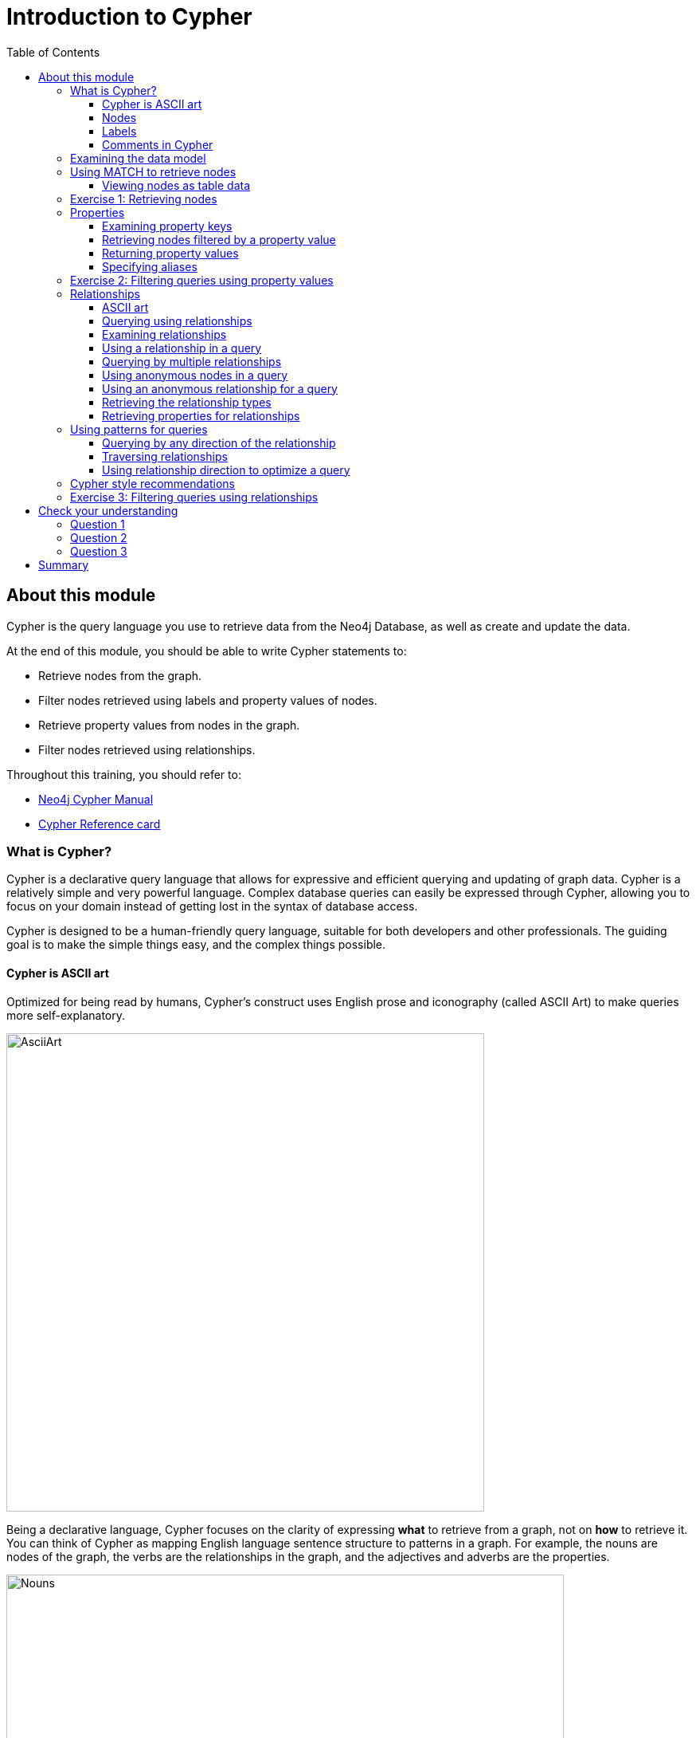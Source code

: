= Introduction to Cypher
:slug: 04-introneo-3-5-intro-cypher
:doctype: book
:toc: left
:toclevels: 4
:imagesdir: ../images
:module-next-title: Getting More out of Queries
:page-slug: {slug}
:page-layout: training
:page-quiz:

== About this module

Cypher is the query language you use to retrieve data from the Neo4j Database, as well as create and update the data.

At the end of this module, you should be able to write Cypher statements to:
[square]
* Retrieve nodes from the graph.
* Filter nodes retrieved using labels and property values of nodes.
* Retrieve property values from nodes in the graph.
* Filter nodes retrieved using relationships.

Throughout this training, you should refer to:
[square]
* https://neo4j.com/docs/cypher-manual/current/[Neo4j Cypher Manual^]
* http://neo4j.com/docs/cypher-refcard/current/[Cypher Reference card^]

=== What is Cypher?
Cypher is a declarative query language that allows for expressive and efficient querying and updating of graph data.
Cypher is a relatively simple and very powerful language.
Complex database queries can easily be expressed through Cypher, allowing you to focus on your domain instead of getting lost in the syntax of database access.

Cypher is designed to be a human-friendly query language, suitable for both developers and other professionals.
The guiding goal is to make the simple things easy, and the complex things possible.

==== Cypher is ASCII art

Optimized for being read by humans, Cypher's construct uses English prose and iconography (called ASCII Art) to make queries more self-explanatory.


image::AsciiArt.png[AsciiArt,width=600,align=center]

Being a declarative language, Cypher focuses on the clarity of expressing *what* to retrieve from a graph, not on *how* to retrieve it.
You can think of Cypher as mapping English language sentence structure to patterns in a graph. For example, the nouns are nodes of the graph, the verbs are the relationships in the graph, and the adjectives and adverbs are the properties.

image::Nouns.png[Nouns,width=700,align=center]

This is in contrast to imperative, programmatic APIs for database access.
This approach makes query optimization an implementation detail instead of a burden on the developer, removing the requirement to update all traversals just because the physical database structure has changed.

Cypher is inspired by a number of different approaches and builds upon established practices for expressive querying.
Many of the Cypher keywords like `WHERE` and `ORDER BY` are inspired by SQL.
The pattern matching functionality of Cypher borrows concepts from SPARQL.
And some of the collection semantics have been borrowed from languages such as Haskell and Python.

The Cypher language has been made available to anyone to implement and use via openCypher (opencypher.org), allowing any database vendor, researcher or other interested party to reap the benefits of our years of effort and experience in developing a first class graph query language.

==== Nodes

Cypher uses a pair of parentheses like `()`, `(n)` to represent a node, much like a circle on a whiteboard.
Recall that a node typically represents an entity in your domain.
An anonymous node, `()`, represents one or more nodes during a query processing where there are no restrictions of the type of node or the properties of the node.
When you specify `(n)` for a node, you are telling the query processor that for this query, use the variable _n_ to represent nodes that will be processed later in the query for further query processing or for returning values from the query.

==== Labels

Nodes in a graph are typically labeled. Labels are used to group nodes and filter queries against the graph.
That is, labels can be used to optimize queries.
In the _Movie_ database you will be working with, the nodes in this graph are labeled _Movie_ or _Person_ to represent two types of nodes.

For example, you can see the labels in the database by simply clicking the Database icon in Neo4j Browser:

image::NodeLabels.png[width=300,align=center]

You can filter the types of nodes that you are querying, by specifying a **label** for a node.
A node can have zero or more labels.

Here are simplified syntax examples for specifying a node:

[source,syntax,role=nocopy noplay]
----
()
(variable)
(:Label)
(variable:Label)
(:Label1:Label2)
(variable:Label1:Label2)
----

Notice that a node must have the parentheses. The labels and the variable for a node are optional.

Here are examples of specifying nodes in Cypher:

[source,syntax,role=nocopy noplay]
----
()                 // anonymous node not be referenced later in the query
(p)	           // variable p, a reference to a node used later
(:Person)          // anonymous node of type Person
(p:Person)         // p, a reference to a node of type Person
(p:Actor:Director) // p, a reference to a node of types Actor and Director
----

A node can have multiple labels. For example a node can be created with a label of _Person_ and that same node can be modified to also have the label of _Actor_ and/or _Director_.

==== Comments in Cypher

In Cypher, you can place a comment (starts with `//`) anywhere in your Cypher to specify that the rest of the line is interpreted as a comment.

=== Examining the data model

When you are first learning about the data (nodes, labels, etc.) in a graph, it is helpful to examine the data model of the graph.
You do so by executing `CALL db.schema`, which calls the Neo4j procedure that returns information about the nodes, labels, and relationships in the graph.

For example, when we run this procedure in our training environment, we see the following in the result pane.
Here we see that the graph has 2 labels defined for nodes, _Person_ and _Movie_.
Each type of nodes is displayed in a different color.
The relationships between nodes are also displayed, which you will learn about later in this module.

[.thumb]
image::call_db.schema.png[call_db.schema,width=500,role="thumb"]

=== Using MATCH to retrieve nodes

ifdef::backend-html5[]

In this video, you will be introduced to using the `MATCH` statement to retrieve nodes from the graph in Neo4j Browser.

video::Sz2C618QKN8[youtube,width=560,height=315]

endif::backend-html5[]

ifdef::backend-pdf[]

In this video, you will be introduced to using the `MATCH` statement to retrieve nodes from the graph in Neo4j Browser.

https://youtu.be/Sz2C618QKN8

endif::backend-pdf[]

The most widely used Cypher clause is  `MATCH`.
The `MATCH` clause performs a pattern match against the data in the graph.
During the query processing, the graph engine traverses the graph to find all nodes that match the graph pattern.
As part of query, you can return nodes or data from the nodes using the `RETURN` clause.
The `RETURN` clause must be the last clause of a query to the graph.
Later in this training, you will learn how to use `MATCH` to select nodes and data for updating the graph.
First, you will learn how to simply return nodes.


Here are simplified syntax examples for a query:

[source,syntax,role=nocopy noplay]
----
MATCH (variable)
RETURN variable
----

[source,syntax,role=nocopy noplay]
----
MATCH (variable:Label)
RETURN variable
----

Notice that the Cypher keywords `MATCH` and `RETURN` are upper-case.
This coding convention is described in the _Cypher Style Guide_ and will be used in this training.
This `MATCH` clause returns all nodes in the graph, where the optional _Label_ is used to return a subgraph if the graph contains nodes of different types.
The _variable_ must be specified here, otherwise the query will have nothing to return.

Here are example queries to the _Movie_ database:

[source,Cypher,role=noplay]
----
MATCH (n) 			// returns all nodes in the graph
RETURN n
----

[source,Cypher,role=noplay]
----
MATCH (p:Person) 	// returns all Person nodes in the graph
RETURN p
----

When we execute the Cypher statement, `MATCH (p:Person) RETURN p`, the graph engine returns all nodes with the label _Person_.
The default view of the returned nodes are the nodes that were referenced by the variable _p_.

The result returned is:

[.thumb]
image::PersonNodes-graph.png[PersonNodes,width=500]

[NOTE]
When you specify a pattern for a `MATCH` clause, you should always specify a node label if possible. In doing so, the graph engine uses an index to retrieve the nodes which will perform better than not using a label for the `MATCH`.

==== Viewing nodes as table data

We can also view the nodes as table data where the nodes and their associated property values are shown in a JSON-style format:

[.thumb]
image::PersonNodes-table.png[PersonNodes-table,width=500]

When nodes are displayed as table values, the node labels and ids are not shown, only the property values for the nodes. Node ids are unique identifiers and are set by the graph engine when a node is created.

[.student-exercise]
=== Exercise 1: Retrieving nodes

In the query edit pane of Neo4j Browser, execute the browser command:

kbd:[:play intro-neo4j-exercises]

and follow the instructions for Exercise 1.

=== Properties

In Neo4j, a node (and a relationship, which you will learn about later) can have properties that are used to further define a node.
A property is identified by its property key.
Recall that nodes are used to represent the entities of your business model.
A property is defined for a node and not for a type of node.
All nodes of the same type need not have the same properties.

For example, in the _Movie_ graph, all _Movie_ nodes have both _title_  and _released_ properties.
However, it is not a requirement that every _Movie_ node has a property, _tagline_.

image::MovieProperties.png[MovieProperties,width=600,align=center]

Properties can be used to filter queries  so that a subset of the graph is retrieved.
In addition, with the `RETURN` clause, you can return property values from the retrieved nodes, rather than the nodes.

==== Examining property keys

As you prepare to create Cypher queries that use property values to filter a query, you can view the values for property keys of a graph by simply clicking the Database icon in Neo4j Browser.
Alternatively, you can execute  `CALL db.propertyKeys`,  which calls the Neo4j library method that returns the property keys for the graph.

Here is what you will see in the result pane when you call the method to return the property keys in the _Movie_ graph.
This result stream contains all property keys in the graph. It does not display which nodes utilize these property keys.

[.thumb]
image::call_db.PropertyKeys.png[call_db.PropertyKeys,width=700]

==== Retrieving nodes filtered by a property value

You have learned previously that you can filter node retrieval by specifying a label.
Another way you can filter a retrieval is to specify a value for a property.
Any node that matches the value will be retrieved.

Here are  simplified syntax examples for a query where we specify one or more values for  properties that will be used to filter the query results and return a subset of the graph:

[source,syntax,role=nocopy noplay]
----
MATCH (variable {propertyKey: propertyValue})
RETURN variable
----

[source,syntax,role=nocopy noplay]
----
MATCH (variable:Label {propertyKey: propertyValue})
RETURN variable
----

[source,syntax,role=nocopy noplay]
----
MATCH (variable {propertyKey1: propertyValue1, propertyKey2: propertyValue2})
RETURN variable
----

[source,syntax,role=nocopy noplay]
----
MATCH (variable:Label {propertyKey: propertyValue, propertyKey2: propertyValue2})
RETURN variable
----

Here is an example where we filter the query results using a property value.
We only retrieve _Person_ nodes that have a _born_ property value of _1970_.

[source,Cypher,role=noplay]
----
MATCH (p:Person {born: 1970})
RETURN p
----

The result returned is:

[.thumb]
image::MatchPersonBorn1970.png[MatchPersonBorn1970,width=600]


Here is an example where we specify two property values for the query.

[source,Cypher,role=noplay]
----
MATCH (m:Movie {released: 2003, tagline: 'Free your mind'})
RETURN m
----

Here is the result returned:

[.thumb]
image::TwoPropertiesForFilter.png[TwoPropertiesForFilter,width=500]

As it turns out, there is only one movie with the _tagline_, _Free your mind_ in the _Movie_ database, but if we had specified a different year, the query would not have returned a value because when you specify properties, both properties must match.

==== Returning property values

ifdef::backend-html5[]

In this video, you will see how to return property values to the output stream when you retrieve nodes from the graph in  Neo4j Browser.

video::Nb9tSFVrQuc[youtube,width=560,height=315]

endif::backend-html5[]

ifdef::backend-pdf[]

In this video, you will see how to return property values to the output stream when you retrieve nodes from the graph in  Neo4j Browser.

https://youtu.be/Nb9tSFVrQuc

endif::backend-pdf[]

Thus far, you have seen how to retrieve nodes and return nodes (entire graph or a subset of the graph).
You can use the `RETURN` clause to return property values of nodes retrieved.

Here are simplified syntax examples for returning property values, rather than nodes:

[source,syntax,role=nocopy noplay]
----
MATCH (variable {prop1: value})
RETURN variable.prop2
----

[source,syntax,role=nocopy noplay]
----
MATCH (variable:Label {prop1: value})
RETURN variable.prop2
----

[source,syntax,role=nocopy noplay]
----
MATCH (variable:Label {prop1: value, prop2: value})
RETURN variable.prop3
----

[source,syntax,role=nocopy noplay]
----
MATCH (variable {prop1:value})
RETURN variable.prop2, variable.prop3
----

In this example, we use the _born_ property to refine the query, but rather than returning the nodes, we return the _name_  and _born_ values for every node that satisfies the query.

[source,Cypher,role=noplay]
----
MATCH (p:Person {born: 1965})
RETURN p.name, p.born
----

The result returned is:

[.thumb]
image::MatchPersonBorn1965.png[MatchPersonBorn1965,width=600]

==== Specifying aliases

If you want to customize the headings for a table containing property values, you can specify *aliases* for column headers.

Here is the simplified syntax for specifying an alias for a property value:

[source,syntax,role=nocopy noplay]
----
MATCH (variable:Label {propertyKey1: propertyValue1})
RETURN variable.propertyKey2 AS alias2
----

[NOTE]
If you want a heading to contain a space between strings, you must specify the alias with the back tick _`_ character, rather than a single or double quote character. In fact, you can specify any variable, label, relationship type, or property key with a space also by using the back tick _`_ character.

Here we specify aliases for the returned property values:

[source,Cypher,role=noplay]
----
MATCH (p:Person {born: 1965})
RETURN p.name AS name, p.born AS `birth year`
----

The result returned is:

[.thumb]
image::UsingAliases.png[UsingAliases,width=700]

[.student-exercise]
=== Exercise 2: Filtering queries using property values

In the query edit pane of Neo4j Browser, execute the browser command:

kbd:[:play intro-neo4j-exercises]

and follow the instructions for Exercise 2.

=== Relationships

Relationships are what make Neo4j graphs such a powerful tool for connecting complex and deep data.
A relationship is a *directed* connection between two nodes that has a *relationship type* (name).
In addition, a relationship can have properties, just like nodes.
In a graph where you want to retrieve nodes, you can use relationships between nodes to filter a query.

==== ASCII art

Thus far, you have learned how to specify a node in a `MATCH` clause.
You can specify nodes and their relationships to traverse the graph and quickly find the data of interest.

Here is how Cypher uses ASCII art to specify path used for a query:

[source,syntax,role=nocopy noplay]
----
()	    // a node
()--()	    // 2 nodes have some type of relationship
()-[]-()    // 2 nodes have some type of relationship
()-->()	    // the first node has a relationship to the second node
()<--()	    // the second node has a relationship to the first node
----

==== Querying using relationships

In your `MATCH` clause, you specify how you want a relationship to be used to perform the query. The relationship can be specified with or without direction.

Here are simplified syntax examples for retrieving a set of nodes that satisfy one or more directed and typed relationships:

[source,syntax,role=nocopy noplay]
----
MATCH (node1)-[:REL_TYPE]->(node2)
RETURN node1, node2
----

[source,syntax,role=nocopy noplay]
----
MATCH (node1)-[:REL_TYPEA | :REL_TYPEB]->(node2)
RETURN node1, node2
----

_where:_
{set:cellbgcolor:white}
[frame="none",,width="80%"cols="20,80",stripes=none]
|===
|_node1_
|is a specification of a node where you may include node labels and property values for filtering.
|_:REL_TYPE_
|is the type (name) for the relationship. For this syntax the relationship is from _node1_ to _node2_.
|_:REL_TYPEA_ , _:REL_TYPEB_
|are the relationships from _node1_ to _node2._ The nodes are returned if at least one of the relationships exists.
|_node2_
|is a specification of a node where you may include node labels and property values for filtering.
|===
{set:cellbgcolor!}

==== Examining relationships

You can run `CALL db.schema` to view the relationship types in the graph.
In the _Movie_ graph, we see these relationships between the nodes:

Here we see that this graph has a total of 6 relationship types between the nodes. Some _Person_ nodes are connected to other _Person_ nodes using the _FOLLOWS_ relationship type.
All of the other relationships in this graph are from _Person_ nodes to _Movie_ nodes.

[.thumb]
image::call_db.schema-relationships.png[call_db.schema-relationships,width=600]

==== Using a relationship in a query

Here is an example where we retrieve the _Person_ nodes that have the _ACTED_IN_ relationship to the _Movie_, _The Matrix_.
In other words, show me the actors that acted in _The Matrix_.

[source,Cypher,role=noplay]
----
MATCH (p:Person)-[rel:ACTED_IN]->(m:Movie {title: 'The Matrix'})
RETURN p, rel, m
----

The result returned is:

[.thumb]
image::ActorsInMatrix.png[ActorsInMatrix,width=600]

For this query, we are using the variable _p_ to represent the _Person_ nodes during the query, the variable _m_ to represent the _Movie_ node retrieved, and the variable _rel_ to represent the relationship for the relationship type, _ACTED_IN_.
We return a graph with the _Person_ nodes, the _Movie_ node and their _ACTED_IN_ relationships.

*Important:* You specify node labels whenever possible in your queries as it optimizes the retrieval in the graph engine.
That is, you should *not* specify this same query as:

[source,Cypher,role=noplay]
----
MATCH (p)-[rel:ACTED_IN]->(m {title:'The Matrix'})
RETURN p,m
----

==== Querying by multiple relationships

Here is another example where we want to know the movies that _Tom Hanks_ acted in and directed:

[source,Cypher,role=noplay]
----
MATCH (p:Person {name: 'Tom Hanks'})-[:ACTED_IN|:DIRECTED]->(m:Movie)
RETURN p.name, m.title
----

The result returned is:

[.thumb]
image::TomHanksActedDirected.png[ActorsInMatrix,width=700]

Notice that there are multiple rows returned for the movie, _That Thing You Do_. This is because _Tom Hanks_ acted in and directed that movie.

==== Using anonymous nodes in a query

Suppose you wanted to retrieve the actors that acted in _The Matrix_, but you do not need any information returned about the _Movie_ node.
You need not specify a variable for a node in a query if that node is not returned or used for later processing in the query.
You can simply use the anonymous node in the query as follows:

[source,Cypher,role=noplay]
----
MATCH (p:Person)-[:ACTED_IN]->(:Movie {title: 'The Matrix'})
RETURN p.name
----

The result returned is:

[.thumb]
image::AnonymousMovieNode.png[AnonymousMovieNode,width=600]

[NOTE]
A best practice is to place named nodes (those with variables) before anonymous nodes in a `MATCH` clause.

==== Using an anonymous relationship for a query

Suppose you want to find all people who are in any way connected to the movie, _The Matrix_.
You can specify an empty relationship type in the query so that all relationships are traversed and the appropriate results are returned.
In this example, we want to retrieve all _Person_ nodes that have any type of connection to the _Movie_ node, with the _title_, _The Matrix_.
This query returns more nodes with the relationships types, _DIRECTED_, _ACTED_IN_, and _PRODUCED_.

[source,Cypher,role=noplay]
----
MATCH (p:Person)-->(m:Movie {title: 'The Matrix'})
RETURN p, m
----

The result returned is:

[.thumb]
image::AllRelationshipsMatrix.png[AllRelationshipsMatrix,width=600]

Here are other examples of using the anonymous relationship:

[source,Cypher,role=noplay]
----
MATCH (p:Person)--(m:Movie {title: 'The Matrix'})
RETURN p, m
----

[source,Cypher,role=noplay]
----
MATCH (m:Movie)<--(p:Person {name: 'Keanu Reeves'})
RETURN p, m
----

In this training, we will use `+-->+`, `--`, and `+<--+` to represent anonymous relationships as it is a Cypher best practice.

==== Retrieving the relationship types

There is a built-in function, `type()` that returns the relationship type of a relationship.

Here is an example where we use the _rel_ variable to hold the relationships retrieved. We then use this variable to return the relationship types.

[source,Cypher,role=noplay]
----
MATCH (p:Person)-[rel]->(:Movie {title:'The Matrix'})
RETURN p.name, type(rel)
----

The result returned is:

[.thumb]
image::MatrixRelationshipTypes.png[MatrixRelationshipTypes,width=700]

==== Retrieving properties for relationships

Recall that a node can have as set of properties, each identified by its property key.
Relationships can also have properties.
This enables your graph model to provide more data about the relationships between the nodes.

Here is an example from the _Movie_ graph.
The movie, _The Da Vinci Code_ has two people that reviewed it, _Jessica Thompson_ and _James Thompson_. Each of these _Person_ nodes has the _REVIEWED_ relationship to the _Movie_ node for _The Da Vinci Code_.
Each relationship has properties that further describe the relationship using the _summary_ and _rating_ properties.

image::REVIEWEDProperties.png[ReviewedProperties,width=700,align=center]

Just as you can specify property values for filtering nodes for a query, you can specify property values for a relationship. This query returns the name of of the person who gave the movie a rating of _65._

[source,Cypher,role=noplay]
----
MATCH (p:Person)-[:REVIEWED {rating: 65}]->(:Movie {title: 'The Da Vinci Code'})
RETURN p.name
----

The result returned is:

[.thumb]
image::ReturnPersonRating65.png[ReturnPersonRating65,width=800]

=== Using patterns for queries

Thus far, you have learned how to specify nodes, properties, and relationships in your Cypher queries.
Since relationships are directional, it is important to understand how patterns are used in graph traversal during query execution. How a graph is traversed for a query depends on what directions are defined for relationships and how the pattern is specified in the `MATCH` clause.

Here is an example of where the _FOLLOWS_ relationship is used in the _Movie_ graph.
Notice that this relationship is directional.

[.thumb]
image::FollowsRelationships.png[FollowsRelationships,width=500]

We can perform a query that returns all _Person_ nodes who follow _Angela Scope_:

[source,Cypher,role=noplay]
----
MATCH  (p:Person)-[:FOLLOWS]->(:Person {name:'Angela Scope'})
RETURN p
----

The result returned is:

[.thumb]
image::AngelaFollowers.png[AngelaFollowers,width=700]

If we reverse the direction in the pattern, the query returns different results:

[source,Cypher,role=noplay]
----
MATCH  (p:Person)<-[:FOLLOWS]-(:Person {name:'Angela Scope'})
RETURN p
----

The result returned is:

[.thumb]
image::FollowedByAngela.png[FollowedByAngela,width=700]

==== Querying by any direction of the relationship

We can also find out what _Person_ nodes are connected by the _FOLLOWED_ relationship in either direction by removing the directional arrow from the pattern.

[source,Cypher,role=noplay]
----
MATCH  (p1:Person)-[:FOLLOWS]-(p2:Person {name:'Angela Scope'})
RETURN p1, p2
----

The result returned is:

[.thumb]
image::AngelaFromTo.png[AngelaFromTo,width=700]

==== Traversing relationships

Since we have a graph, we can traverse through nodes to obtain relationships further into the traversal.

For example, we can write a Cypher query to return all followers of the followers of _Jessica Thompson_.

[source,Cypher,role=noplay]
----
MATCH  (p:Person)-[:FOLLOWS]->(:Person)-[:FOLLOWS]->(:Person {name:'Jessica Thompson'})
RETURN p
----

The result returned is:

[.thumb]
image::FollowersOfJessicaFollowers.png[FollowersOfJessicaFollowers,width=800]

This query could also be modified to return each person along the path by specifying variables for the nodes and returning them. In addition, you can assign a variable to the path and return the path as follows:

[source,Cypher,role=noplay]
----
MATCH  path = (:Person)-[:FOLLOWS]->(:Person)-[:FOLLOWS]->(:Person {name:'Jessica Thompson'})
RETURN  path
----

The result returned is:

[.thumb]
image::ReturnPath.png[ReturnPath,width=700]

==== Using relationship direction to optimize a query

When querying the relationships in a graph, you can take advantage of the direction of the relationship to traverse the graph.
For example, suppose we wanted to get a result stream containing rows of actors and the movies they acted in, along with the director of the particular movie.

Here is the Cypher query to do this. Notice that the direction of the traversal is used to focus on a particular movie during the query:

[source,Cypher,role=noplay]
----
MATCH (a:Person)-[:ACTED_IN]->(m:Movie)<-[:DIRECTED]-(d:Person)
RETURN a.name, m.title, d.name
----

The result returned is:

[.thumb]
image::TraversalInTwoDirections.png[TraversalInTwoDirections,width=800]

In this query, notice that there are multiple records returned for a movie, each with its set of values for the actor and director.

Later in this training, you will learn other ways to query data and how to control the results returned.

=== Cypher style recommendations

Here are the *Neo4j-recommended* Cypher coding standards that we use in this training:

[square]
* Node labels are CamelCase and begin with an upper-case letter (examples: _Person_, _NetworkAddress_). Note that node labels are case-sensitive.
* Property keys, variables, parameters, aliases, and functions are camelCase and begin with a lower-case letter (examples: _businessAddress_, _title_). Note that these elements are case-sensitive.
* Relationship types are in upper-case and can use the underscore. (examples: _ACTED_IN_, _FOLLOWS_). Note that relationship types are case-sensitive and that you cannot use the "-" character in a relationship type.
* Cypher keywords are upper-case (examples: `MATCH`, `RETURN`). Note that Cypher keywords are case-insensitive, but a best practice is to use upper-case.
* String constants are in single quotes, unless the string contains a quote or apostrophe (examples: _'The Matrix'_, _"Something's Gotta Give"_). Note that  you can also escape single or double quotes within strings that are quoted with the same using a backslash character.
* Specify variables only when needed for use later in the Cypher statement.
* Place named nodes and relationships (that use variables) before anonymous nodes and relationships in your `MATCH` clauses when possible.
* Specify anonymous relationships with `+-->+`, `--`, or `+<--+`

Here is an example showing some best coding practices:

[source,Cypher,role=noplay]
----
MATCH (:Person {name: 'Diane Keaton'})-[movRel:ACTED_IN]->
(:Movie {title:"Something's Gotta Give"})
RETURN movRel.roles
----

We recommend that you follow the https://github.com/opencypher/openCypher/blob/master/docs/style-guide.adoc[Cypher Style Guide^] when writing your Cypher statements.

[.student-exercise]
=== Exercise 3: Filtering queries using relationships

In the query edit pane of Neo4j Browser, execute the browser command:

kbd:[:play intro-neo4j-exercises]

and follow the instructions for Exercise 3.

[.quiz]
== Check your understanding
=== Question 1

[.statement]
Suppose you have a graph that contains nodes representing customers and other business entities for your application.
The node label in the database for a customer is _Customer_. Each _Customer_ node has a property named _email_ that contains the customer's email address.
What Cypher query do you execute to return the email addresses for all customers in the graph?

[.statement]
Select the correct answer.

[%interactive.answers]

- [ ] `MATCH (n) RETURN n.Customer.email`
- [x] `MATCH (c:Customer) RETURN c.email`
- [ ] `MATCH (Customer) RETURN email`
- [ ] `MATCH (c) RETURN Customer.email`


=== Question 2

[.statement]
Suppose you have a graph that contains _Customer_ and _Product_ nodes. A _Customer_ node can have a _BOUGHT_ relationship with a _Product_ node.
_Customer_ nodes can have other relationships with _Product_ nodes.
A _Customer_ node has a property named _customerName_.
A _Product_ node has a property named _productName_.
What Cypher query do you execute to return all of the products (by name) bought by customer 'ABCCO'.

[.statement]
Select the correct answer.

[%interactive.answers]
- [ ] `pass:[MATCH (c:Customer {customerName: 'ABCCO'}) RETURN c.BOUGHT.productName]`
- [ ] `pass:[MATCH (:Customer 'ABCCO')-[:BOUGHT\]->(p:Product) RETURN p.productName]`
- [ ] `pass:[MATCH (p:Product)<-[:BOUGHT_BY\]-(:Customer 'ABCCO') RETURN p.productName]`
- [x] `pass:[MATCH (:Customer {customerName: 'ABCCO'})-[:BOUGHT\]->(p:Product) RETURN p.productName]`

=== Question 3

[.statement]
When [.underline]#must# you use a variable in a MATCH clause?

[.statement]
Select the correct answer.

[%interactive.answers]
- [ ] When you want to query the graph using a node label.
- [ ] When you specify a property value to match the query.
- [x] When you want to use the node or relationship to return a result.
- [ ] When the query involves 2 types of nodes.

[.summary]
== Summary

You should now be able to write Cypher statements to:
[square]
* Retrieve nodes from the graph.
* Filter nodes retrieved using property values of nodes.
* Retrieve property values from nodes in the graph.
* Filter nodes retrieved using relationships.

